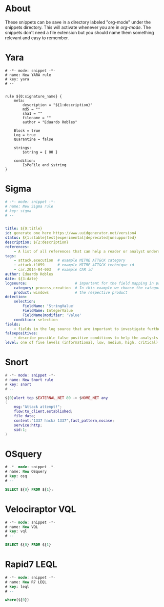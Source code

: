 * About
These snippets can be save in a directory labeled "org-mode" under the snippets directory. This will activate whenever you are in /org-mode/. The snippets don't need a file extension but you should name them something relevant and easy to remember.
* Yara
#+begin_src yara
# -*- mode: snippet -*-
# name: New YARA rule
# key: yara
# --


rule ${0:signature_name} {
    meta:
        description = "${1:description}"
        md5 = ""
        sha1 = ""
        filename = ""
        author = "Eduardo Robles"

	Block = true
	Log = true
	Quarantine = false

    strings:
        $string = { 00 }

    condition:
        IsPeFile and $string
}
#+end_src
* Sigma
#+begin_src yaml
# -*- mode: snippet -*-
# name: New Sigma rule
# key: sigma
# --


title: ${0:title}
id: generate one here https://www.uuidgenerator.net/version4
status: ${1:stable|test|experimental|deprecated|unsupported}
description: ${2:description}
references:
    - A list of all references that can help a reader or analyst understand the meaning of a triggered rule
tags:
    - attack.execution  # example MITRE ATT&CK category
    - attack.t1059      # example MITRE ATT&CK technique id
    - car.2014-04-003   # example CAR id
author: Eduardo Robles
date: ${3:date}
logsource:                      # important for the field mapping in predefined or your additional config files
    category: process_creation  # In this example we choose the category 'process_creation'
    product: windows            # the respective product
detection:
    selection:
        FieldName: 'StringValue'
        FieldName: IntegerValue
        FieldName|modifier: 'Value'
    condition: selection
fields:
    - fields in the log source that are important to investigate further
falsepositives:
    - describe possible false positive conditions to help the analysts in their investigation
level: one of five levels (informational, low, medium, high, critical)
#+end_src
* Snort
#+begin_src lua
# -*- mode: snippet -*-
# name: New Snort rule
# key: snort
# --

${0}alert tcp $EXTERNAL_NET 80 -> $HOME_NET any
(
    msg:"Attack attempt!";
    flow:to_client,established;
    file_data;
    content:"1337 hackz 1337",fast_pattern,nocase;
    service:http;
    sid:1;
)
#+end_src
* OSquery
#+begin_src sql
# -*- mode: snippet -*-
# name: New OSquery
# key: osq
# --

SELECT ${0} FROM ${1};
#+end_src
* Velociraptor VQL
#+begin_src sql
# -*- mode: snippet -*-
# name: New VQL
# key: vql
# --

SELECT ${0} FROM ${1}
#+end_src
* Rapid7 LEQL
#+begin_src sql
# -*- mode: snippet -*-
# name: New R7 LEQL
# key: leql
# --

where(${0})
#+end_src
